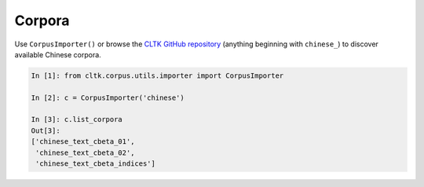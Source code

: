 Corpora
*******

Use ``CorpusImporter()`` or browse the `CLTK GitHub repository <https://github.com/cltk>`_ (anything beginning with ``chinese_``) to discover available Chinese corpora.

.. code-block:: python

   In [1]: from cltk.corpus.utils.importer import CorpusImporter

   In [2]: c = CorpusImporter('chinese')

   In [3]: c.list_corpora
   Out[3]:
   ['chinese_text_cbeta_01',
    'chinese_text_cbeta_02',
    'chinese_text_cbeta_indices']

